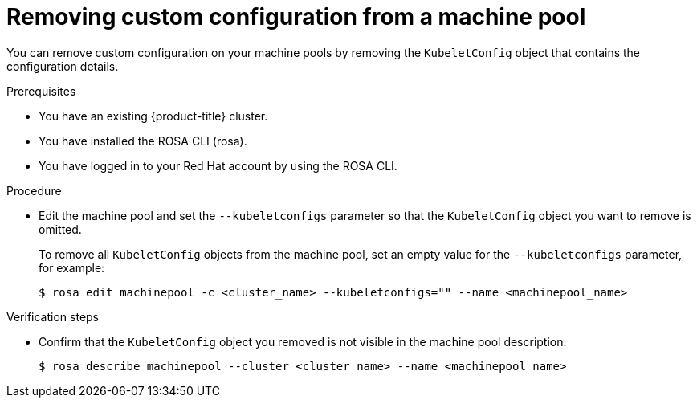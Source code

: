 // Module included in the following assemblies:
//
// * rosa_cluster_admin/rosa-configuring-pid-limits.adoc

:_mod-docs-content-type: PROCEDURE
[id="removing-custom-config-from-machinepool_{context}"]
= Removing custom configuration from a machine pool

You can remove custom configuration on your machine pools by removing the `KubeletConfig` object that contains the configuration details.

.Prerequisites
* You have an existing {product-title} cluster.
* You have installed the ROSA CLI (rosa).
* You have logged in to your Red Hat account by using the ROSA CLI.

.Procedure

* Edit the machine pool and set the `--kubeletconfigs` parameter so that the `KubeletConfig` object you want to remove is omitted.
+
To remove all `KubeletConfig` objects from the machine pool, set an empty value for the `--kubeletconfigs` parameter, for example:
+
[source,terminal]
----
$ rosa edit machinepool -c <cluster_name> --kubeletconfigs="" --name <machinepool_name>
----

.Verification steps
* Confirm that the `KubeletConfig` object you removed is not visible in the machine pool description:
+
[source,terminal]
----
$ rosa describe machinepool --cluster <cluster_name> --name <machinepool_name>
----